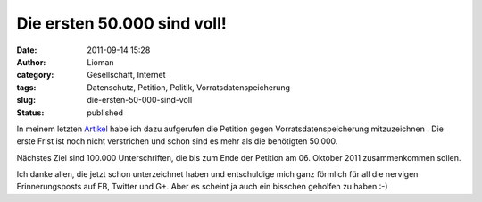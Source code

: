 Die ersten 50.000 sind voll!
############################
:date: 2011-09-14 15:28
:author: Lioman
:category: Gesellschaft, Internet
:tags: Datenschutz, Petition, Politik, Vorratsdatenspeicherung
:slug: die-ersten-50-000-sind-voll
:status: published

|image0|\ In meinem letzten
`Artikel <http://www.lioman.de/2011/09/petition-gegen-vorratsdatenspeicherung/>`__ habe
ich dazu aufgerufen die Petition gegen Vorratsdatenspeicherung
mitzuzeichnen . Die erste Frist ist noch nicht verstrichen und schon
sind es mehr als die benötigten 50.000.

Nächstes Ziel sind 100.000 Unterschriften, die bis zum Ende der Petition
am 06. Oktober 2011 zusammenkommen sollen.

Ich danke allen, die jetzt schon unterzeichnet haben und entschuldige
mich ganz förmlich für all die nervigen Erinnerungsposts auf FB, Twitter
und G+. Aber es scheint ja auch ein bisschen geholfen zu haben :-)

.. |image0| image:: {filename}/images/wirspeicherndas_standort_klein-300x215.jpg
   :class: alignleft size-medium wp-image-3680
   :width: 300px
   :height: 215px
   :target: http://www.lioman.de/2011/09/die-ersten-50-000-sind-voll/wirspeicherndas_standort_klein/
